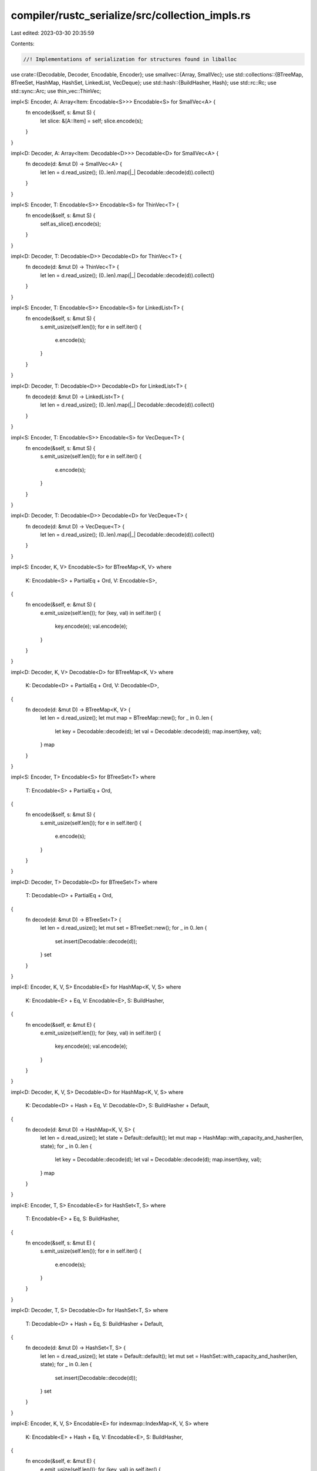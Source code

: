 compiler/rustc_serialize/src/collection_impls.rs
================================================

Last edited: 2023-03-30 20:35:59

Contents:

.. code-block:: rs

    //! Implementations of serialization for structures found in liballoc

use crate::{Decodable, Decoder, Encodable, Encoder};
use smallvec::{Array, SmallVec};
use std::collections::{BTreeMap, BTreeSet, HashMap, HashSet, LinkedList, VecDeque};
use std::hash::{BuildHasher, Hash};
use std::rc::Rc;
use std::sync::Arc;
use thin_vec::ThinVec;

impl<S: Encoder, A: Array<Item: Encodable<S>>> Encodable<S> for SmallVec<A> {
    fn encode(&self, s: &mut S) {
        let slice: &[A::Item] = self;
        slice.encode(s);
    }
}

impl<D: Decoder, A: Array<Item: Decodable<D>>> Decodable<D> for SmallVec<A> {
    fn decode(d: &mut D) -> SmallVec<A> {
        let len = d.read_usize();
        (0..len).map(|_| Decodable::decode(d)).collect()
    }
}

impl<S: Encoder, T: Encodable<S>> Encodable<S> for ThinVec<T> {
    fn encode(&self, s: &mut S) {
        self.as_slice().encode(s);
    }
}

impl<D: Decoder, T: Decodable<D>> Decodable<D> for ThinVec<T> {
    fn decode(d: &mut D) -> ThinVec<T> {
        let len = d.read_usize();
        (0..len).map(|_| Decodable::decode(d)).collect()
    }
}

impl<S: Encoder, T: Encodable<S>> Encodable<S> for LinkedList<T> {
    fn encode(&self, s: &mut S) {
        s.emit_usize(self.len());
        for e in self.iter() {
            e.encode(s);
        }
    }
}

impl<D: Decoder, T: Decodable<D>> Decodable<D> for LinkedList<T> {
    fn decode(d: &mut D) -> LinkedList<T> {
        let len = d.read_usize();
        (0..len).map(|_| Decodable::decode(d)).collect()
    }
}

impl<S: Encoder, T: Encodable<S>> Encodable<S> for VecDeque<T> {
    fn encode(&self, s: &mut S) {
        s.emit_usize(self.len());
        for e in self.iter() {
            e.encode(s);
        }
    }
}

impl<D: Decoder, T: Decodable<D>> Decodable<D> for VecDeque<T> {
    fn decode(d: &mut D) -> VecDeque<T> {
        let len = d.read_usize();
        (0..len).map(|_| Decodable::decode(d)).collect()
    }
}

impl<S: Encoder, K, V> Encodable<S> for BTreeMap<K, V>
where
    K: Encodable<S> + PartialEq + Ord,
    V: Encodable<S>,
{
    fn encode(&self, e: &mut S) {
        e.emit_usize(self.len());
        for (key, val) in self.iter() {
            key.encode(e);
            val.encode(e);
        }
    }
}

impl<D: Decoder, K, V> Decodable<D> for BTreeMap<K, V>
where
    K: Decodable<D> + PartialEq + Ord,
    V: Decodable<D>,
{
    fn decode(d: &mut D) -> BTreeMap<K, V> {
        let len = d.read_usize();
        let mut map = BTreeMap::new();
        for _ in 0..len {
            let key = Decodable::decode(d);
            let val = Decodable::decode(d);
            map.insert(key, val);
        }
        map
    }
}

impl<S: Encoder, T> Encodable<S> for BTreeSet<T>
where
    T: Encodable<S> + PartialEq + Ord,
{
    fn encode(&self, s: &mut S) {
        s.emit_usize(self.len());
        for e in self.iter() {
            e.encode(s);
        }
    }
}

impl<D: Decoder, T> Decodable<D> for BTreeSet<T>
where
    T: Decodable<D> + PartialEq + Ord,
{
    fn decode(d: &mut D) -> BTreeSet<T> {
        let len = d.read_usize();
        let mut set = BTreeSet::new();
        for _ in 0..len {
            set.insert(Decodable::decode(d));
        }
        set
    }
}

impl<E: Encoder, K, V, S> Encodable<E> for HashMap<K, V, S>
where
    K: Encodable<E> + Eq,
    V: Encodable<E>,
    S: BuildHasher,
{
    fn encode(&self, e: &mut E) {
        e.emit_usize(self.len());
        for (key, val) in self.iter() {
            key.encode(e);
            val.encode(e);
        }
    }
}

impl<D: Decoder, K, V, S> Decodable<D> for HashMap<K, V, S>
where
    K: Decodable<D> + Hash + Eq,
    V: Decodable<D>,
    S: BuildHasher + Default,
{
    fn decode(d: &mut D) -> HashMap<K, V, S> {
        let len = d.read_usize();
        let state = Default::default();
        let mut map = HashMap::with_capacity_and_hasher(len, state);
        for _ in 0..len {
            let key = Decodable::decode(d);
            let val = Decodable::decode(d);
            map.insert(key, val);
        }
        map
    }
}

impl<E: Encoder, T, S> Encodable<E> for HashSet<T, S>
where
    T: Encodable<E> + Eq,
    S: BuildHasher,
{
    fn encode(&self, s: &mut E) {
        s.emit_usize(self.len());
        for e in self.iter() {
            e.encode(s);
        }
    }
}

impl<D: Decoder, T, S> Decodable<D> for HashSet<T, S>
where
    T: Decodable<D> + Hash + Eq,
    S: BuildHasher + Default,
{
    fn decode(d: &mut D) -> HashSet<T, S> {
        let len = d.read_usize();
        let state = Default::default();
        let mut set = HashSet::with_capacity_and_hasher(len, state);
        for _ in 0..len {
            set.insert(Decodable::decode(d));
        }
        set
    }
}

impl<E: Encoder, K, V, S> Encodable<E> for indexmap::IndexMap<K, V, S>
where
    K: Encodable<E> + Hash + Eq,
    V: Encodable<E>,
    S: BuildHasher,
{
    fn encode(&self, e: &mut E) {
        e.emit_usize(self.len());
        for (key, val) in self.iter() {
            key.encode(e);
            val.encode(e);
        }
    }
}

impl<D: Decoder, K, V, S> Decodable<D> for indexmap::IndexMap<K, V, S>
where
    K: Decodable<D> + Hash + Eq,
    V: Decodable<D>,
    S: BuildHasher + Default,
{
    fn decode(d: &mut D) -> indexmap::IndexMap<K, V, S> {
        let len = d.read_usize();
        let state = Default::default();
        let mut map = indexmap::IndexMap::with_capacity_and_hasher(len, state);
        for _ in 0..len {
            let key = Decodable::decode(d);
            let val = Decodable::decode(d);
            map.insert(key, val);
        }
        map
    }
}

impl<E: Encoder, T, S> Encodable<E> for indexmap::IndexSet<T, S>
where
    T: Encodable<E> + Hash + Eq,
    S: BuildHasher,
{
    fn encode(&self, s: &mut E) {
        s.emit_usize(self.len());
        for e in self.iter() {
            e.encode(s);
        }
    }
}

impl<D: Decoder, T, S> Decodable<D> for indexmap::IndexSet<T, S>
where
    T: Decodable<D> + Hash + Eq,
    S: BuildHasher + Default,
{
    fn decode(d: &mut D) -> indexmap::IndexSet<T, S> {
        let len = d.read_usize();
        let state = Default::default();
        let mut set = indexmap::IndexSet::with_capacity_and_hasher(len, state);
        for _ in 0..len {
            set.insert(Decodable::decode(d));
        }
        set
    }
}

impl<E: Encoder, T: Encodable<E>> Encodable<E> for Rc<[T]> {
    fn encode(&self, s: &mut E) {
        let slice: &[T] = self;
        slice.encode(s);
    }
}

impl<D: Decoder, T: Decodable<D>> Decodable<D> for Rc<[T]> {
    fn decode(d: &mut D) -> Rc<[T]> {
        let vec: Vec<T> = Decodable::decode(d);
        vec.into()
    }
}

impl<E: Encoder, T: Encodable<E>> Encodable<E> for Arc<[T]> {
    fn encode(&self, s: &mut E) {
        let slice: &[T] = self;
        slice.encode(s);
    }
}

impl<D: Decoder, T: Decodable<D>> Decodable<D> for Arc<[T]> {
    fn decode(d: &mut D) -> Arc<[T]> {
        let vec: Vec<T> = Decodable::decode(d);
        vec.into()
    }
}


